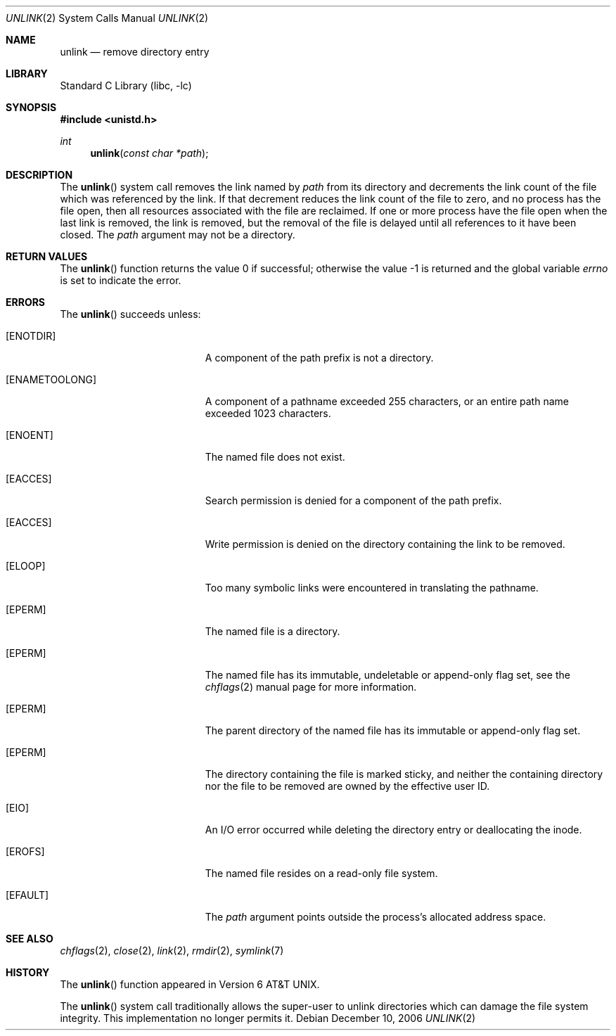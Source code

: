 .\" Copyright (c) 1980, 1991, 1993
.\"	The Regents of the University of California.  All rights reserved.
.\"
.\" Redistribution and use in source and binary forms, with or without
.\" modification, are permitted provided that the following conditions
.\" are met:
.\" 1. Redistributions of source code must retain the above copyright
.\"    notice, this list of conditions and the following disclaimer.
.\" 2. Redistributions in binary form must reproduce the above copyright
.\"    notice, this list of conditions and the following disclaimer in the
.\"    documentation and/or other materials provided with the distribution.
.\" 4. Neither the name of the University nor the names of its contributors
.\"    may be used to endorse or promote products derived from this software
.\"    without specific prior written permission.
.\"
.\" THIS SOFTWARE IS PROVIDED BY THE REGENTS AND CONTRIBUTORS ``AS IS'' AND
.\" ANY EXPRESS OR IMPLIED WARRANTIES, INCLUDING, BUT NOT LIMITED TO, THE
.\" IMPLIED WARRANTIES OF MERCHANTABILITY AND FITNESS FOR A PARTICULAR PURPOSE
.\" ARE DISCLAIMED.  IN NO EVENT SHALL THE REGENTS OR CONTRIBUTORS BE LIABLE
.\" FOR ANY DIRECT, INDIRECT, INCIDENTAL, SPECIAL, EXEMPLARY, OR CONSEQUENTIAL
.\" DAMAGES (INCLUDING, BUT NOT LIMITED TO, PROCUREMENT OF SUBSTITUTE GOODS
.\" OR SERVICES; LOSS OF USE, DATA, OR PROFITS; OR BUSINESS INTERRUPTION)
.\" HOWEVER CAUSED AND ON ANY THEORY OF LIABILITY, WHETHER IN CONTRACT, STRICT
.\" LIABILITY, OR TORT (INCLUDING NEGLIGENCE OR OTHERWISE) ARISING IN ANY WAY
.\" OUT OF THE USE OF THIS SOFTWARE, EVEN IF ADVISED OF THE POSSIBILITY OF
.\" SUCH DAMAGE.
.\"
.\"     @(#)unlink.2	8.1 (Berkeley) 6/4/93
.\" $FreeBSD: src/lib/libc/sys/unlink.2,v 1.22 2007/01/09 00:28:16 imp Exp $
.\"
.Dd December 10, 2006
.Dt UNLINK 2
.Os
.Sh NAME
.Nm unlink
.Nd remove directory entry
.Sh LIBRARY
.Lb libc
.Sh SYNOPSIS
.In unistd.h
.Ft int
.Fn unlink "const char *path"
.Sh DESCRIPTION
The
.Fn unlink
system call
removes the link named by
.Fa path
from its directory and decrements the link count of the
file which was referenced by the link.
If that decrement reduces the link count of the file
to zero,
and no process has the file open, then
all resources associated with the file are reclaimed.
If one or more process have the file open when the last link is removed,
the link is removed, but the removal of the file is delayed until
all references to it have been closed.
The
.Fa path
argument
may not be a directory.
.Sh RETURN VALUES
.Rv -std unlink
.Sh ERRORS
The
.Fn unlink
succeeds unless:
.Bl -tag -width Er
.It Bq Er ENOTDIR
A component of the path prefix is not a directory.
.It Bq Er ENAMETOOLONG
A component of a pathname exceeded 255 characters,
or an entire path name exceeded 1023 characters.
.It Bq Er ENOENT
The named file does not exist.
.It Bq Er EACCES
Search permission is denied for a component of the path prefix.
.It Bq Er EACCES
Write permission is denied on the directory containing the link
to be removed.
.It Bq Er ELOOP
Too many symbolic links were encountered in translating the pathname.
.It Bq Er EPERM
The named file is a directory.
.It Bq Er EPERM
The named file has its immutable, undeletable or append-only flag set, see the
.Xr chflags 2
manual page for more information.
.It Bq Er EPERM
The parent directory of the named file has its immutable or append-only flag
set.
.It Bq Er EPERM
The directory containing the file is marked sticky,
and neither the containing directory nor the file to be removed
are owned by the effective user ID.
.It Bq Er EIO
An I/O error occurred while deleting the directory entry
or deallocating the inode.
.It Bq Er EROFS
The named file resides on a read-only file system.
.It Bq Er EFAULT
The
.Fa path
argument
points outside the process's allocated address space.
.El
.Sh SEE ALSO
.Xr chflags 2 ,
.Xr close 2 ,
.Xr link 2 ,
.Xr rmdir 2 ,
.Xr symlink 7
.Sh HISTORY
The
.Fn unlink
function appeared in
.At v6 .
.Pp
The
.Fn unlink
system call traditionally allows the super-user to unlink directories which
can damage the file system integrity.
This implementation no longer permits
it.

